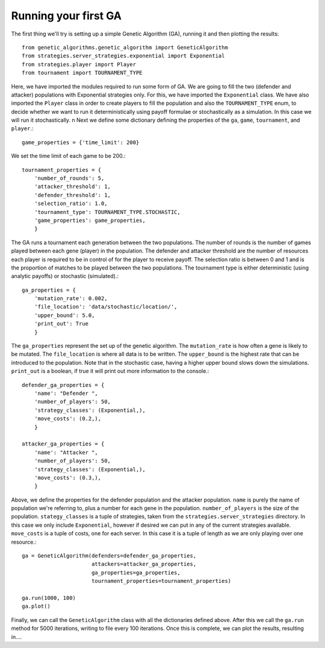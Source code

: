 .. running_your_first_ga:

*********************
Running your first GA
*********************

The first thing we'll try is setting up a simple Genetic Algorithm (GA), running it and then plotting the results::

    from genetic_algorithms.genetic_algorithm import GeneticAlgorithm
    from strategies.server_strategies.exponential import Exponential
    from strategies.player import Player
    from tournament import TOURNAMENT_TYPE

Here, we have imported the modules required to run some form of GA.
We are going to fill the two (defender and attacker) populations with Exponential strategies only.
For this, we have imported the ``Exponential`` class.
We have also imported the ``Player`` class in order to create players to fill the population
and also the ``TOURNAMENT_TYPE`` enum, to decide whether we want to run it deterministically
using payoff formulae or stochastically as a simulation. In this case we will run it stochastically.
\n
Next we define some dictionary defining the properties of the ``ga``, ``game``, ``tournament``, and ``player``.::

    game_properties = {'time_limit': 200}

We set the time limit of each game to be 200.::

    tournament_properties = {
        'number_of_rounds': 5,
        'attacker_threshold': 1,
        'defender_threshold': 1,
        'selection_ratio': 1.0,
        'tournament_type': TOURNAMENT_TYPE.STOCHASTIC,
        'game_properties': game_properties,
        }

The GA runs a tournament each generation between the two populations.
The number of rounds is the number of games played between each gene (player) in the population.
The defender and attacker threshold are the number of resources each player is required to be
in control of for the player to receive payoff.
The selection ratio is between 0 and 1 and is the proportion of matches to be played between
the two populations.
The tournament type is either deterministic (using analytic payoffs) or stochastic (simulated).::


    ga_properties = {
        'mutation_rate': 0.002,
        'file_location': 'data/stochastic/location/',
        'upper_bound': 5.0,
        'print_out': True
        }

The ``ga_properties`` represent the set up of the genetic algorithm.
The ``mutation_rate`` is how often a gene is likely to be mutated.
The ``file_location`` is where all data is to be written.
The ``upper_bound`` is the highest rate that can be introduced to the population.
Note that in the stochastic case, having a higher upper bound slows down the simulations.
``print_out`` is a boolean, if true it will print out more information to the console.::

    defender_ga_properties = {
        'name': "Defender ",
        'number_of_players': 50,
        'strategy_classes': (Exponential,),
        'move_costs': (0.2,),
        }

    attacker_ga_properties = {
        'name': "Attacker ",
        'number_of_players': 50,
        'strategy_classes': (Exponential,),
        'move_costs': (0.3,),
        }

Above, we define the properties for the defender population and the attacker population.
``name`` is purely the name of population we're referring to, plus a number for each gene in the
population.
``number_of_players`` is the size of the population.
``stategy_classes`` is a tuple of strategies, taken from the ``strategies.server_strategies`` directory.
In this case we only include ``Exponential``, however if desired we can put in any of the current strategies available.
``move_costs`` is a tuple of costs, one for each server. In this case it is a tuple of length as we are only playing over
one resource.::


    ga = GeneticAlgorithm(defenders=defender_ga_properties,
                          attackers=attacker_ga_properties,
                          ga_properties=ga_properties,
                          tournament_properties=tournament_properties)

    ga.run(1000, 100)
    ga.plot()

Finally, we can call the ``GeneticAlgorithm`` class with all the dictionaries defined above.
After this we call the ``ga.run`` method for 5000 iterations, writing to file every 100 iterations.
Once this is complete, we can plot the results, resulting in....






